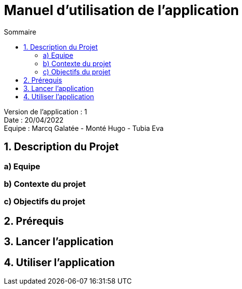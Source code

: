 = Manuel d'utilisation de l'application
:toc:
:toc-title: Sommaire

Version de l'application : 1 +
Date : 20/04/2022 +
Equipe : Marcq Galatée - Monté Hugo - Tubia Eva +

<<<

== 1. Description du Projet
=== a) Equipe
=== b) Contexte du projet
=== c) Objectifs du projet
== 2. Prérequis
== 3. Lancer l'application
== 4. Utiliser l'application
